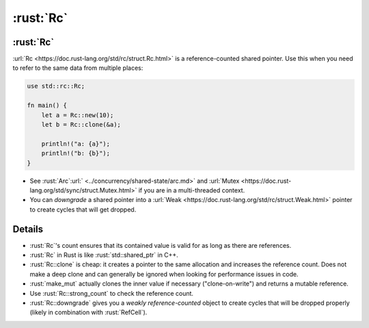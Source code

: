 ========
:rust:`Rc`
========

--------
:rust:`Rc`
--------

:url:`Rc <https://doc.rust-lang.org/std/rc/struct.Rc.html>` is a
reference-counted shared pointer. Use this when you need to refer to the
same data from multiple places:

.. code:: rust

   use std::rc::Rc;

   fn main() {
       let a = Rc::new(10);
       let b = Rc::clone(&a);

       println!("a: {a}");
       println!("b: {b}");
   }

-  See :rust:`Arc`:url:` <../concurrency/shared-state/arc.md>` and
   :url:`Mutex <https://doc.rust-lang.org/std/sync/struct.Mutex.html>`
   if you are in a multi-threaded context.
-  You can *downgrade* a shared pointer into a
   :url:`Weak <https://doc.rust-lang.org/std/rc/struct.Weak.html>`
   pointer to create cycles that will get dropped.

.. raw:: html

---------
Details
---------

-  :rust:`Rc`\ 's count ensures that its contained value is valid for as
   long as there are references.
-  :rust:`Rc` in Rust is like :rust:`std::shared_ptr` in C++.
-  :rust:`Rc::clone` is cheap: it creates a pointer to the same allocation
   and increases the reference count. Does not make a deep clone and can
   generally be ignored when looking for performance issues in code.
-  :rust:`make_mut` actually clones the inner value if necessary
   ("clone-on-write") and returns a mutable reference.
-  Use :rust:`Rc::strong_count` to check the reference count.
-  :rust:`Rc::downgrade` gives you a *weakly reference-counted* object to
   create cycles that will be dropped properly (likely in combination
   with :rust:`RefCell`).

.. raw:: html


